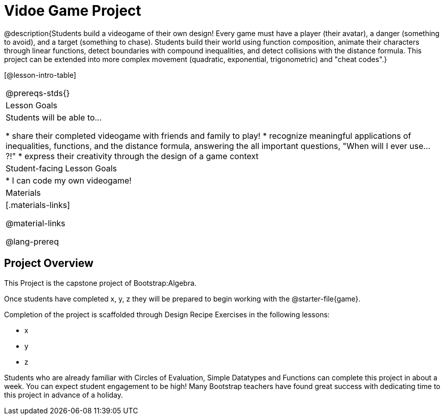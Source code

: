 = Vidoe Game Project

@description{Students build a videogame of their own design! Every game must have a player (their avatar), a danger (something to avoid), and a target (something to chase). Students build their world using function composition, animate their characters through linear functions, detect boundaries with compound inequalities, and detect collisions with the distance formula. This project can be extended into more complex movement (quadratic, exponential, trigonometric) and "cheat codes".}

[@lesson-intro-table]
|===
@prereqs-stds{}
| Lesson Goals
| Students will be able to...

* share their completed videogame with friends and family to play!
* recognize meaningful applications of inequalities, functions, and the distance formula, answering the all important questions, "When will I ever use...?!"
* express their creativity through the design of a game context

| Student-facing Lesson Goals
|

* I can code my own videogame!

| Materials
|[.materials-links]


@material-links


@lang-prereq
|===

== Project Overview

This Project is the capstone project of Bootstrap:Algebra.

Once students have completed x, y, z they will be prepared to begin working with the @starter-file{game}.

Completion of the project is scaffolded through Design Recipe Exercises in the following lessons:

- x
- y
- z

Students who are already familiar with Circles of Evaluation, Simple Datatypes and Functions can complete this project in about a week. You can expect student engagement to be high! Many Bootstrap teachers have found great success with dedicating time to this project in advance of a holiday.
